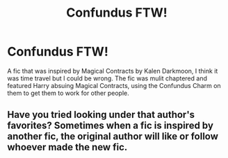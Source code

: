 #+TITLE: Confundus FTW!

* Confundus FTW!
:PROPERTIES:
:Author: IAMLORDTHORNE
:Score: 3
:DateUnix: 1565062097.0
:DateShort: 2019-Aug-06
:FlairText: What's That Fic?
:END:
A fic that was inspired by Magical Contracts by Kalen Darkmoon, I think it was time travel but I could be wrong. The fic was mulit chaptered and featured Harry absuing Magical Contracts, using the Confundus Charm on them to get them to work for other people.


** Have you tried looking under that author's favorites? Sometimes when a fic is inspired by another fic, the original author will like or follow whoever made the new fic.
:PROPERTIES:
:Author: Meiyouxiangjiao
:Score: 1
:DateUnix: 1565565824.0
:DateShort: 2019-Aug-12
:END:
